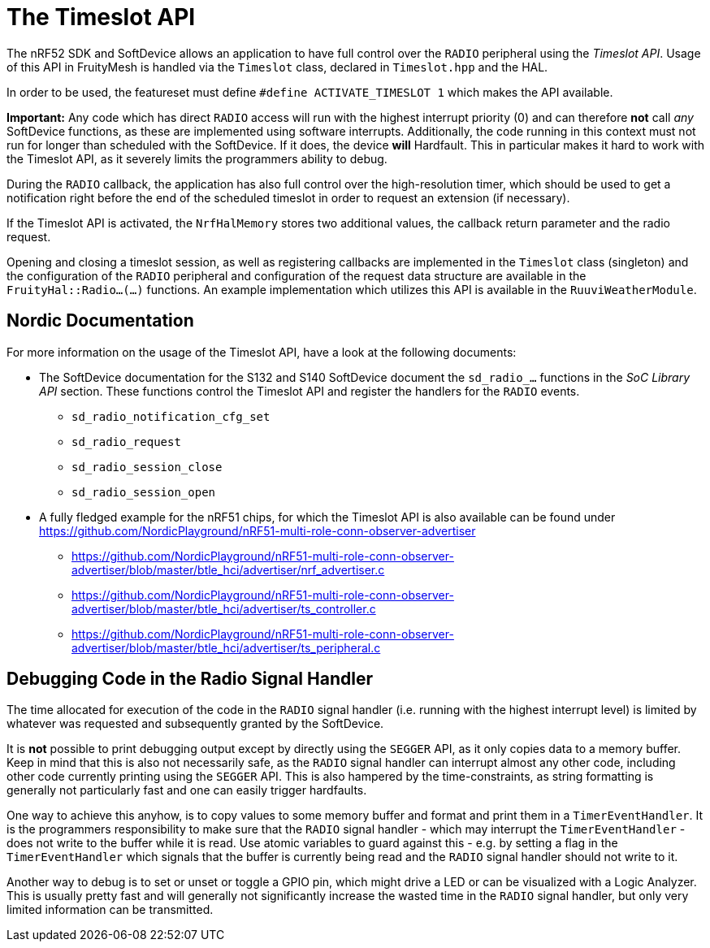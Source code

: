 ifndef::imagesdir[:imagesdir: ../assets/images]
= The Timeslot API

The nRF52 SDK and SoftDevice allows an application to have full control over the `RADIO` peripheral using the _Timeslot API_.
Usage of this API in FruityMesh is handled via the `Timeslot` class, declared in `Timeslot.hpp` and the HAL.

In order to be used, the featureset must define `#define ACTIVATE_TIMESLOT 1` which makes the API available.

*Important:* Any code which has direct `RADIO` access will run with the highest interrupt priority (0) and can therefore *not* call _any_ SoftDevice functions, as these are implemented using software interrupts.
Additionally, the code running in this context must not run for longer than scheduled with the SoftDevice.
If it does, the device *will* Hardfault.
This in particular makes it hard to work with the Timeslot API, as it severely limits the programmers ability to debug.

During the `RADIO` callback, the application has also full control over the high-resolution timer, which should be used to get a notification right before the end of the scheduled timeslot in order to request an extension (if necessary).

If the Timeslot API is activated, the `NrfHalMemory` stores two additional values, the callback return parameter and the radio request.

Opening and closing a timeslot session, as well as registering callbacks are implemented in the `Timeslot` class (singleton) and the configuration of the `RADIO` peripheral and configuration of the request data structure are available in the `FruityHal::Radio...(...)` functions.
An example implementation which utilizes this API is available in the `RuuviWeatherModule`.

== Nordic Documentation

For more information on the usage of the Timeslot API, have a look at the following documents:

* The SoftDevice documentation for the S132 and S140 SoftDevice document the `sd_radio_...` functions in the _SoC Library API_ section.
  These functions control the Timeslot API and register the handlers for the `RADIO` events.
** `sd_radio_notification_cfg_set`
** `sd_radio_request`
** `sd_radio_session_close`
** `sd_radio_session_open`

* A fully fledged example for the nRF51 chips, for which the Timeslot API is also available can be found under
  https://github.com/NordicPlayground/nRF51-multi-role-conn-observer-advertiser
** https://github.com/NordicPlayground/nRF51-multi-role-conn-observer-advertiser/blob/master/btle_hci/advertiser/nrf_advertiser.c
** https://github.com/NordicPlayground/nRF51-multi-role-conn-observer-advertiser/blob/master/btle_hci/advertiser/ts_controller.c
** https://github.com/NordicPlayground/nRF51-multi-role-conn-observer-advertiser/blob/master/btle_hci/advertiser/ts_peripheral.c

== Debugging Code in the Radio Signal Handler

The time allocated for execution of the code in the `RADIO` signal handler (i.e. running with the highest interrupt level) is limited by whatever was requested and subsequently granted by the SoftDevice.

It is *not* possible to print debugging output except by directly using the `SEGGER` API, as it only copies data to a memory buffer.
Keep in mind that this is also not necessarily safe, as the `RADIO` signal handler can interrupt almost any other code, including other code currently printing using the `SEGGER` API.
This is also hampered by the time-constraints, as string formatting is generally not particularly fast and one can easily trigger hardfaults.

One way to achieve this anyhow, is to copy values to some memory buffer and format and print them in a `TimerEventHandler`.
It is the programmers responsibility to make sure that the `RADIO` signal handler - which may interrupt the `TimerEventHandler` - does not write to the buffer while it is read.
Use atomic variables to guard against this - e.g. by setting a flag in the `TimerEventHandler` which signals that the buffer is currently being read and the `RADIO` signal handler should not write to it.

Another way to debug is to set or unset or toggle a GPIO pin, which might drive a LED or can be visualized with a Logic Analyzer.
This is usually pretty fast and will generally not significantly increase the wasted time in the `RADIO` signal handler, but only very limited information can be transmitted.
